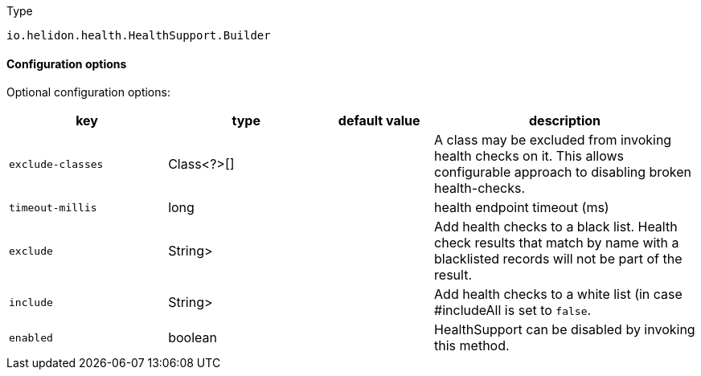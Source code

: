 ///////////////////////////////////////////////////////////////////////////////

Copyright (c) 2022 Oracle and/or its affiliates.

Licensed under the Apache License, Version 2.0 (the "License");
you may not use this file except in compliance with the License.
You may obtain a copy of the License at

http://www.apache.org/licenses/LICENSE-2.0

Unless required by applicable law or agreed to in writing, software
distributed under the License is distributed on an "AS IS" BASIS,
WITHOUT WARRANTIES OR CONDITIONS OF ANY KIND, either express or implied.
See the License for the specific language governing permissions and
limitations under the License.

///////////////////////////////////////////////////////////////////////////////

:description: Configuration of io.helidon.health.HealthSupport.Builder
:keywords: helidon, config, io.helidon.health.HealthSupport.Builder
:basic-table-intro: The table below lists the configuration keys that configure io.helidon.health.HealthSupport.Builder

[source,text]
.Type
----
io.helidon.health.HealthSupport.Builder
----



==== Configuration options




Optional configuration options:
[cols="3,3,2,5"]

|===
|key |type |default value |description

|`exclude-classes` |Class<?>[&#93; |{nbsp} |A class may be excluded from invoking health checks on it.
 This allows configurable approach to disabling broken health-checks.
|`timeout-millis` |long |{nbsp} |health endpoint timeout (ms)
|`exclude` |String> |{nbsp} |Add health checks to a black list.
 Health check results that match by name with a blacklisted records will not be
 part of the result.
|`include` |String> |{nbsp} |Add health checks to a white list (in case #includeAll is set to `false`.
|`enabled` |boolean |{nbsp} |HealthSupport can be disabled by invoking this method.

|===
